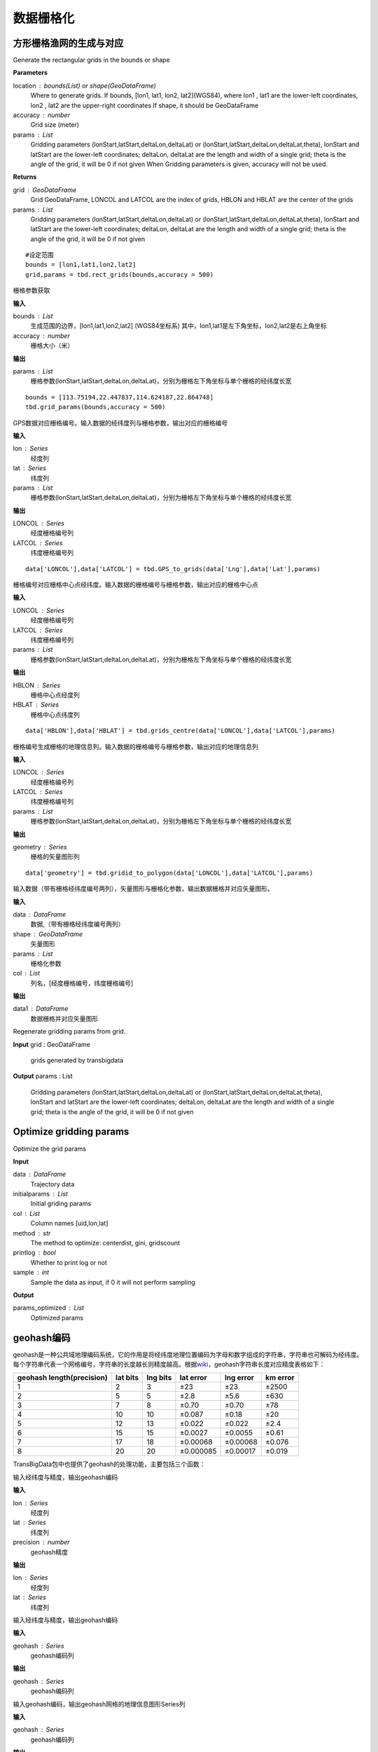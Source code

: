 .. _grids:


***************
数据栅格化
***************

方形栅格渔网的生成与对应
=============================

.. function:: transbigdata.rect_grids(location,accuracy = 500,params='auto')

Generate the rectangular grids in the bounds or shape

**Parameters**

location : bounds(List) or shape(GeoDataFrame)
    Where to generate grids.
    If bounds, [lon1, lat1, lon2, lat2](WGS84), where lon1 , lat1 are the lower-left coordinates, lon2 , lat2 are the upper-right coordinates
    If shape, it should be GeoDataFrame
accuracy : number
    Grid size (meter)
params : List
    Gridding parameters (lonStart,latStart,deltaLon,deltaLat) or (lonStart,latStart,deltaLon,deltaLat,theta), lonStart and latStart are the lower-left coordinates; deltaLon, deltaLat are the length and width of a single grid; theta is the angle of the grid, it will be 0 if not given
    When Gridding parameters is given, accuracy will not be used.                          
                      

**Returns**

grid : GeoDataFrame
    Grid GeoDataFrame, LONCOL and LATCOL are the index of grids, HBLON and HBLAT are the center of the grids
params : List
    Gridding parameters (lonStart,latStart,deltaLon,deltaLat) or (lonStart,latStart,deltaLon,deltaLat,theta), lonStart and latStart are the lower-left coordinates; deltaLon, deltaLat are the length and width of a single grid; theta is the angle of the grid, it will be 0 if not given


::

    #设定范围
    bounds = [lon1,lat1,lon2,lat2]
    grid,params = tbd.rect_grids(bounds,accuracy = 500)


.. function:: transbigdata.grid_params(bounds,accuracy = 500)

栅格参数获取

**输入**

bounds : List
    生成范围的边界，[lon1,lat1,lon2,lat2] (WGS84坐标系) 其中，lon1,lat1是左下角坐标，lon2,lat2是右上角坐标 
accuracy : number
    栅格大小（米）
                                           

**输出**

params : List
    栅格参数(lonStart,latStart,deltaLon,deltaLat)，分别为栅格左下角坐标与单个栅格的经纬度长宽


::

    bounds = [113.75194,22.447837,114.624187,22.864748]
    tbd.grid_params(bounds,accuracy = 500)


.. function:: transbigdata.GPS_to_grids(lon,lat,params)

GPS数据对应栅格编号。输入数据的经纬度列与栅格参数，输出对应的栅格编号

**输入**

lon : Series
    经度列
lat : Series
    纬度列
params : List
    栅格参数(lonStart,latStart,deltaLon,deltaLat)，分别为栅格左下角坐标与单个栅格的经纬度长宽
                                           
**输出**

LONCOL : Series
    经度栅格编号列
LATCOL : Series
    纬度栅格编号列

::

    data['LONCOL'],data['LATCOL'] = tbd.GPS_to_grids(data['Lng'],data['Lat'],params)

.. function:: transbigdata.grids_centre(loncol,latcol,params)

栅格编号对应栅格中心点经纬度。输入数据的栅格编号与栅格参数，输出对应的栅格中心点

**输入**

LONCOL : Series
    经度栅格编号列
LATCOL : Series
    纬度栅格编号列
params : List
    栅格参数(lonStart,latStart,deltaLon,deltaLat)，分别为栅格左下角坐标与单个栅格的经纬度长宽
                                           
**输出**

HBLON : Series
    栅格中心点经度列
HBLAT : Series
    栅格中心点纬度列


::

    data['HBLON'],data['HBLAT'] = tbd.grids_centre(data['LONCOL'],data['LATCOL'],params)

.. function:: transbigdata.gridid_to_polygon(loncol,latcol,params)

栅格编号生成栅格的地理信息列。输入数据的栅格编号与栅格参数，输出对应的地理信息列

**输入**

LONCOL : Series
    经度栅格编号列
LATCOL : Series
    纬度栅格编号列
params : List
    栅格参数(lonStart,latStart,deltaLon,deltaLat)，分别为栅格左下角坐标与单个栅格的经纬度长宽
                                           
**输出**

geometry : Series
    栅格的矢量图形列

::

    data['geometry'] = tbd.gridid_to_polygon(data['LONCOL'],data['LATCOL'],params)

.. function:: transbigdata.gridid_sjoin_shape(data,shape,params,col = ['LONCOL','LATCOL'])

输入数据（带有栅格经纬度编号两列），矢量图形与栅格化参数，输出数据栅格并对应矢量图形。

**输入**

data : DataFrame
    数据,（带有栅格经纬度编号两列）
shape : GeoDataFrame
    矢量图形
params : List
    栅格化参数
col : List
    列名，[经度栅格编号，纬度栅格编号]

**输出**

data1 : DataFrame
    数据栅格并对应矢量图形



.. function:: transbigdata.regenerate_params(grid)

Regenerate gridding params from grid.

**Input**
grid : GeoDataFrame
    grids generated by transbigdata 
                                            

**Output**
params : List
    Gridding parameters (lonStart,latStart,deltaLon,deltaLat) or (lonStart,latStart,deltaLon,deltaLat,theta), lonStart and latStart are the lower-left coordinates; deltaLon, deltaLat are the length and width of a single grid; theta is the angle of the grid, it will be 0 if not given

Optimize gridding params
==============================

.. function:: transbigdata.grid_params_optimize(data,initialparams,col=['uid','lon','lat'],method='centerdist',printlog=False,sample=0)

Optimize the grid params

**Input**

data : DataFrame
    Trajectory data
initialparams : List
    Initial griding params
col : List
    Column names [uid,lon,lat]
method : str
    The method to optimize: centerdist, gini, gridscount
printlog : bool
    Whether to print log or not
sample : int
    Sample the data as input, if 0 it will not perform sampling
    
**Output**

params_optimized : List
    Optimized params

geohash编码
==============

geohash是一种公共域地理编码系统，它的作用是将经纬度地理位置编码为字母和数字组成的字符串，字符串也可解码为经纬度。每个字符串代表一个网格编号，字符串的长度越长则精度越高。根据\ `wiki <https://en.wikipedia.org/wiki/Geohash>`__\ ，geohash字符串长度对应精度表格如下：

========================= ======== ======== ========= ========= ========
geohash length(precision) lat bits lng bits lat error lng error km error
========================= ======== ======== ========= ========= ========
1                         2        3        ±23       ±23       ±2500
2                         5        5        ±2.8      ±5.6      ±630
3                         7        8        ±0.70     ±0.70     ±78
4                         10       10       ±0.087    ±0.18     ±20
5                         12       13       ±0.022    ±0.022    ±2.4
6                         15       15       ±0.0027   ±0.0055   ±0.61
7                         17       18       ±0.00068  ±0.00068  ±0.076
8                         20       20       ±0.000085 ±0.00017  ±0.019
========================= ======== ======== ========= ========= ========

TransBigData包中也提供了geohash的处理功能，主要包括三个函数：


.. function:: transbigdata.geohash_encode(lon,lat,precision=12)

输入经纬度与精度，输出geohash编码

**输入**

lon : Series
    经度列
lat : Series
    纬度列
precision : number
    geohash精度                       

**输出**

lon : Series
    经度列
lat : Series
    纬度列


.. function:: transbigdata.geohash_decode(geohash)

输入经纬度与精度，输出geohash编码

**输入**

geohash : Series
    geohash编码列                    

**输出**

geohash : Series
    geohash编码列

.. function:: transbigdata.geohash_togrid(geohash)

输入geohash编码，输出geohash网格的地理信息图形Series列

**输入**

geohash : Series
    geohash编码列                    

**输出**

poly : Series
    geohash的栅格列

相比TransBigData包中提供的方形栅格处理方法，geohash更慢，也无法提供自由定义的栅格大小。下面的示例展示如何利用这三个函数对数据进行geohash编码集计，并可视化

::

    import transbigdata as tbd
    import pandas as pd
    import geopandas as gpd
    #读取数据    
    data = pd.read_csv('TaxiData-Sample.csv',header = None) 
    data.columns = ['VehicleNum','time','slon','slat','OpenStatus','Speed'] 

::

    #依据经纬度geohash编码，精确度选6时，栅格大小约为±0.61km
    data['geohash'] = tbd.geohash_encode(data['slon'],data['slat'],precision=6)
    data['geohash']




.. parsed-literal::

    0         ws0btw
    1         ws0btz
    2         ws0btz
    3         ws0btz
    4         ws0by4
               ...  
    544994    ws131q
    544995    ws1313
    544996    ws131f
    544997    ws1361
    544998    ws10tq
    Name: geohash, Length: 544999, dtype: object



::

    #基于geohash编码集计
    dataagg = data.groupby(['geohash'])['VehicleNum'].count().reset_index()
    #geohash编码解码为经纬度
    dataagg['lon_geohash'],dataagg['lat_geohash'] = tbd.geohash_decode(dataagg['geohash'])
    #geohash编码生成栅格矢量图形
    dataagg['geometry'] = tbd.geohash_togrid(dataagg['geohash'])
    #转换为GeoDataFrame
    dataagg = gpd.GeoDataFrame(dataagg)
    dataagg




.. raw:: html

    <div>
    <style scoped>
        .dataframe tbody tr th:only-of-type {
            vertical-align: middle;
        }
    
        .dataframe tbody tr th {
            vertical-align: top;
        }
    
        .dataframe thead th {
            text-align: right;
        }
    </style>
    <table border="1" class="dataframe">
      <thead>
        <tr style="text-align: right;">
          <th></th>
          <th>geohash</th>
          <th>VehicleNum</th>
          <th>lon_geohash</th>
          <th>lat_geohash</th>
          <th>geometry</th>
        </tr>
      </thead>
      <tbody>
        <tr>
          <th>0</th>
          <td>w3uf3x</td>
          <td>1</td>
          <td>108.</td>
          <td>10.28</td>
          <td>POLYGON ((107.99561 10.27771, 107.99561 10.283...</td>
        </tr>
        <tr>
          <th>1</th>
          <td>webzz6</td>
          <td>12</td>
          <td>113.9</td>
          <td>22.47</td>
          <td>POLYGON ((113.87329 22.46704, 113.87329 22.472...</td>
        </tr>
        <tr>
          <th>2</th>
          <td>webzz7</td>
          <td>21</td>
          <td>113.9</td>
          <td>22.48</td>
          <td>POLYGON ((113.87329 22.47253, 113.87329 22.478...</td>
        </tr>
        <tr>
          <th>3</th>
          <td>webzzd</td>
          <td>1</td>
          <td>113.9</td>
          <td>22.47</td>
          <td>POLYGON ((113.88428 22.46704, 113.88428 22.472...</td>
        </tr>
        <tr>
          <th>4</th>
          <td>webzzf</td>
          <td>2</td>
          <td>113.9</td>
          <td>22.47</td>
          <td>POLYGON ((113.89526 22.46704, 113.89526 22.472...</td>
        </tr>
        <tr>
          <th>...</th>
          <td>...</td>
          <td>...</td>
          <td>...</td>
          <td>...</td>
          <td>...</td>
        </tr>
        <tr>
          <th>2022</th>
          <td>ws1d9u</td>
          <td>1</td>
          <td>114.7</td>
          <td>22.96</td>
          <td>POLYGON ((114.68628 22.96143, 114.68628 22.966...</td>
        </tr>
        <tr>
          <th>2023</th>
          <td>ws1ddh</td>
          <td>6</td>
          <td>114.7</td>
          <td>22.96</td>
          <td>POLYGON ((114.69727 22.96143, 114.69727 22.966...</td>
        </tr>
        <tr>
          <th>2024</th>
          <td>ws1ddj</td>
          <td>2</td>
          <td>114.7</td>
          <td>22.97</td>
          <td>POLYGON ((114.69727 22.96692, 114.69727 22.972...</td>
        </tr>
        <tr>
          <th>2025</th>
          <td>ws1ddm</td>
          <td>4</td>
          <td>114.7</td>
          <td>22.97</td>
          <td>POLYGON ((114.70825 22.96692, 114.70825 22.972...</td>
        </tr>
        <tr>
          <th>2026</th>
          <td>ws1ddq</td>
          <td>7</td>
          <td>114.7</td>
          <td>22.98</td>
          <td>POLYGON ((114.70825 22.97241, 114.70825 22.977...</td>
        </tr>
      </tbody>
    </table>
    <p>2027 rows × 5 columns</p>
    </div>



::

    #设定绘图边界
    bounds = [113.6,22.4,114.8,22.9]
    #创建图框
    import matplotlib.pyplot as plt
    import plot_map
    fig =plt.figure(1,(8,8),dpi=280)
    ax =plt.subplot(111)
    plt.sca(ax)
    #添加地图底图
    tbd.plot_map(plt,bounds,zoom = 12,style = 4)
    #绘制colorbar
    cax = plt.axes([0.05, 0.33, 0.02, 0.3])
    plt.title('count')
    plt.sca(ax)
    #绘制geohash的栅格集计
    dataagg.plot(ax = ax,column = 'VehicleNum',cax = cax,legend = True)
    #添加比例尺和指北针
    tbd.plotscale(ax,bounds = bounds,textsize = 10,compasssize = 1,accuracy = 2000,rect = [0.06,0.03],zorder = 10)
    plt.axis('off')
    plt.xlim(bounds[0],bounds[2])
    plt.ylim(bounds[1],bounds[3])
    plt.show()



.. image:: geohash/output_9_0.png




六边形渔网生成
=============================

.. function:: transbigdata.hexagon_grids(bounds,accuracy = 500)

生成研究范围内的六边形渔网。

**输入**

bounds : List
    生成范围的边界，[lon1,lat1,lon2,lat2] (WGS84坐标系) 其中，lon1,lat1是左下角坐标，lon2,lat2是右上角坐标 
accuracy : number
    六边形的边长（米）
                                           
**输出**

hexagon : GeoDataFrame
    六边形渔网的矢量图形

::

    
    #设定范围
    bounds = [113.6,22.4,114.8,22.9]
    hexagon = tbd.hexagon_grids(bounds,accuracy = 5000)
    hexagon.plot()

.. image:: _static/WX20211021-201747@2x.png
   :height: 200
